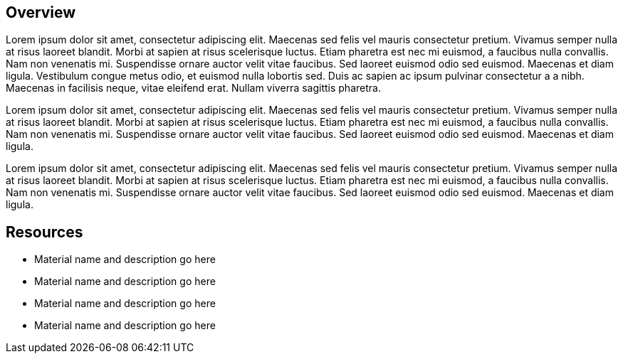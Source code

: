 :awestruct-layout: product-overview

== Overview
Lorem ipsum dolor sit amet, consectetur adipiscing elit. Maecenas sed felis vel mauris consectetur pretium. Vivamus semper nulla at risus laoreet blandit. Morbi at sapien at risus scelerisque luctus. Etiam pharetra est nec mi euismod, a faucibus nulla convallis. Nam non venenatis mi. Suspendisse ornare auctor velit vitae faucibus. Sed laoreet euismod odio sed euismod. Maecenas et diam ligula. Vestibulum congue metus odio, et euismod nulla lobortis sed. Duis ac sapien ac ipsum pulvinar consectetur a a nibh. Maecenas in facilisis neque, vitae eleifend erat. Nullam viverra sagittis pharetra.

Lorem ipsum dolor sit amet, consectetur adipiscing elit. Maecenas sed felis vel mauris consectetur pretium. Vivamus semper nulla at risus laoreet blandit. Morbi at sapien at risus scelerisque luctus. Etiam pharetra est nec mi euismod, a faucibus nulla convallis. Nam non venenatis mi. Suspendisse ornare auctor velit vitae faucibus. Sed laoreet euismod odio sed euismod. Maecenas et diam ligula. 

Lorem ipsum dolor sit amet, consectetur adipiscing elit. Maecenas sed felis vel mauris consectetur pretium. Vivamus semper nulla at risus laoreet blandit. Morbi at sapien at risus scelerisque luctus. Etiam pharetra est nec mi euismod, a faucibus nulla convallis. Nam non venenatis mi. Suspendisse ornare auctor velit vitae faucibus. Sed laoreet euismod odio sed euismod. Maecenas et diam ligula.

== Resources

- Material name and description go here  
- Material name and description go here
- Material name and description go here
- Material name and description go here

